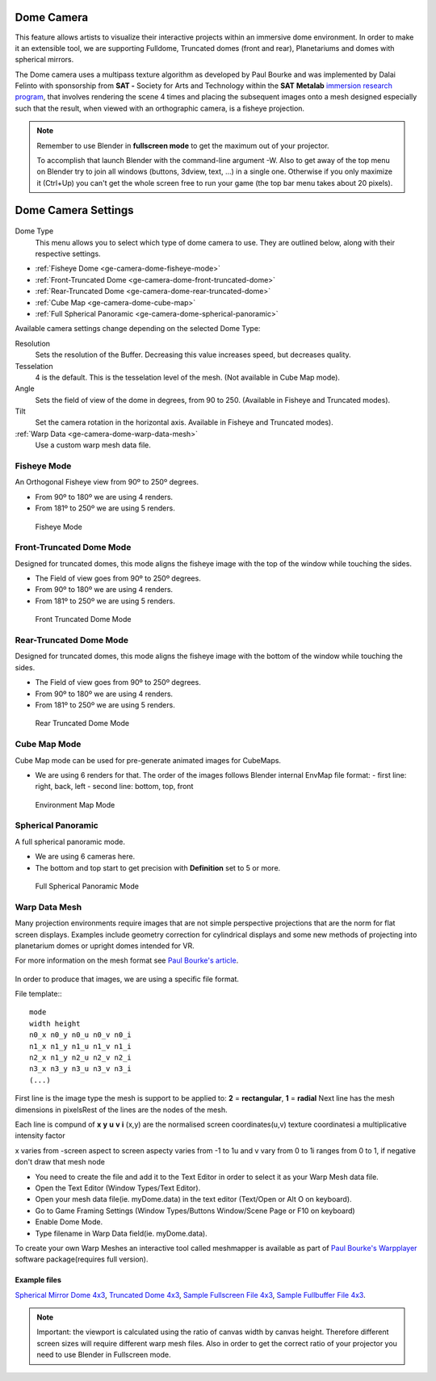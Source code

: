 
Dome Camera
***********

This feature allows artists to visualize their interactive projects within an immersive dome
environment. In order to make it an extensible tool, we are supporting Fulldome,
Truncated domes (front and rear), Planetariums and domes with spherical mirrors.


The Dome camera uses a multipass texture algorithm as developed by Paul Bourke and was
implemented by Dalai Felinto with sponsorship  from **SAT -** Society for Arts and
Technology within the **SAT** **Metalab**
`immersion research program <http://paulbourke.net/miscellaneous/domemirror/BlenderiDome/>`_,
that involves rendering the scene 4 times and placing the subsequent images
onto a mesh designed especially such that the result, when viewed with an
orthographic camera, is a fisheye projection.


.. note::

   Remember to use Blender in **fullscreen mode** to get the maximum out of your projector.

   To accomplish that launch Blender with the command-line argument -W.
   Also to get away of the top menu on Blender try to join all windows (buttons, 3dview, text,
   ...) in a single one. Otherwise if you only maximize it (Ctrl+Up)
   you can't get the whole screen free to run your game
   (the top bar menu takes about 20 pixels).


Dome Camera Settings
********************

.. figure:: /images/Manual-GameEngine-Dome-Panel.jpg


Dome Type
   This menu allows you to select which type of dome camera to use.
   They are outlined below, along with their respective settings.


- :ref:`Fisheye Dome <ge-camera-dome-fisheye-mode>`

- :ref:`Front-Truncated Dome <ge-camera-dome-front-truncated-dome>`

- :ref:`Rear-Truncated Dome <ge-camera-dome-rear-truncated-dome>`

- :ref:`Cube Map <ge-camera-dome-cube-map>`

- :ref:`Full Spherical Panoramic <ge-camera-dome-spherical-panoramic>`

Available camera settings change depending on the selected Dome Type:

Resolution
   Sets the resolution of the Buffer. Decreasing this value increases speed, but decreases quality.

Tesselation
   4 is the default. This is the tesselation level of the mesh. (Not available in Cube Map mode).

Angle
   Sets the field of view of the dome in degrees, from 90 to 250. (Available in Fisheye and Truncated modes).

Tilt
   Set the camera rotation in the horizontal axis. Available in Fisheye and Truncated modes).

:ref:`Warp Data <ge-camera-dome-warp-data-mesh>`
   Use a custom warp mesh data file.

.. _ge-camera-dome-fisheye-mode:

Fisheye Mode
============

An Orthogonal Fisheye view from 90º to 250º degrees.

- From 90º to 180º we are using 4 renders.
- From 181º to 250º we are using 5 renders.


.. figure:: /images/Dev-GameEngine-Dome-Fisheye.jpg

   Fisheye Mode

.. _ge-camera-dome-front-truncated-dome:

Front-Truncated Dome Mode
=========================

Designed for truncated domes,
this mode aligns the fisheye image with the top of the window while touching the sides.

- The Field of view goes from 90º to 250º degrees.
- From 90º to 180º we are using 4 renders.
- From 181º to 250º we are using 5 renders.


.. figure:: /images/Dev-GameEngine-Dome-Front-Truncated.jpg

   Front Truncated Dome Mode

.. _ge-camera-dome-rear-truncated-dome:

Rear-Truncated Dome Mode
========================

Designed for truncated domes,
this mode aligns the fisheye image with the bottom of the window while touching the sides.

- The Field of view goes from 90º to 250º degrees.
- From 90º to 180º we are using 4 renders.
- From 181º to 250º we are using 5 renders.


.. figure:: /images/Dev-GameEngine-Dome-Rear-Truncated.jpg

   Rear Truncated Dome Mode

.. _ge-camera-dome-cube-map:

Cube Map Mode
=============

Cube Map mode can be used for pre-generate animated images for CubeMaps.

- We are using 6 renders for that. The order of the images follows Blender internal EnvMap file format:
  - first line: right, back, left
  - second line: bottom, top, front


.. figure:: /images/Dev-GameEngine-Dome-EnvMap.jpg

   Environment Map Mode

.. _ge-camera-dome-spherical-panoramic:

Spherical Panoramic
===================

A full spherical panoramic mode.

- We are using 6 cameras here.
- The bottom and top start to get precision with **Definition** set to 5 or more.


.. figure:: /images/Dev-GameEngine-Dome-Panoramic.jpg

   Full Spherical Panoramic Mode

.. _ge-camera-dome-warp-data-mesh:

Warp Data Mesh
==============

Many projection environments require images that are not simple perspective projections that
are the norm for flat screen displays. Examples include geometry correction for cylindrical
displays and some new methods of projecting into planetarium domes or upright domes intended
for VR.

For more information on the mesh format see `Paul Bourke's article <http://paulbourke.net/dataformats/meshwarp/>`_.


.. figure:: /images/Dev-GameEngine-Dome-Warped.jpg


In order to produce that images, we are using a specific file format.

File template::
::

   mode
   width height
   n0_x n0_y n0_u n0_v n0_i
   n1_x n1_y n1_u n1_v n1_i
   n2_x n1_y n2_u n2_v n2_i
   n3_x n3_y n3_u n3_v n3_i
   (...)


First line is the image type the mesh is support to be applied to:
**2** = **rectangular**, **1** = **radial** Next line has the mesh dimensions in
pixelsRest of the lines are the nodes of the mesh.

Each line is compund of **x** **y** **u** **v** **i** (x,y)
are the normalised screen coordinates(u,v)
texture coordinatesi a multiplicative intensity factor

x varies from -screen aspect to screen aspecty varies from -1 to 1u and v vary from 0 to 1i
ranges from 0 to 1, if negative don't draw that mesh node


- You need to create the file and add it to the Text Editor in order to select it as your Warp Mesh data file.
- Open the Text Editor (Window Types/Text Editor).
- Open your mesh data file(ie. myDome.data) in the text editor (Text/Open or Alt O on keyboard).
- Go to Game Framing Settings (Window Types/Buttons Window/Scene Page or F10 on keyboard)
- Enable Dome Mode.
- Type filename in Warp Data field(ie. myDome.data).

To create your own Warp Meshes an interactive tool called meshmapper is available as part of
`Paul Bourke's Warpplayer <http://paulbourke.net/miscellaneous/domemirror/warpplayer/>`__
software package(requires full version).


Example files
-------------

`Spherical Mirror Dome 4x3 <http://wiki.blender.org/uploads/8/81/Dev-GameEngine-Dome-Standard_4x3.data>`__,
`Truncated Dome 4x3 <http://wiki.blender.org/uploads/9/9b/Dev-GameEngine-Dome-Truncated_4x3.data>`__,
`Sample Fullscreen File 4x3 <http://wiki.blender.org/uploads/d/d4/Dev-GameEngine-Dome-Sample-FullScreen_4x3.data>`__,
`Sample Fullbuffer File 4x3 <http://wiki.blender.org/uploads/3/3d/Dev-GameEngine-Dome-Sample-FullBuffer_4x3.data>`__.


.. note::

   Important: the viewport is calculated using the ratio of canvas width by canvas height.
   Therefore different screen sizes will require different warp mesh files. Also in order to get
   the correct ratio of your projector you need to use Blender in Fullscreen mode.

